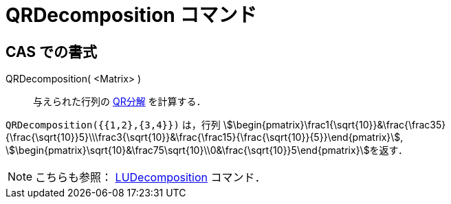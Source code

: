 = QRDecomposition コマンド
:page-en: commands/QRDecomposition
ifdef::env-github[:imagesdir: /ja/modules/ROOT/assets/images]

== CAS での書式

QRDecomposition( <Matrix> )::
  与えられた行列の https://ja.wikipedia.org/QR%E5%88%86%E8%A7%A3[QR分解] を計算する．

[EXAMPLE]
====

`++QRDecomposition({{1,2},{3,4}})++` は，行列
stem:[\begin{pmatrix}\frac1{\sqrt{10}}&\frac{\frac35}{\frac{\sqrt{10}}5}\\\frac3{\sqrt{10}}&\frac{\frac15}{\frac{\sqrt{10}}{5}}\end{pmatrix}],
stem:[\begin{pmatrix}\sqrt{10}&\frac75\sqrt{10}\\0&\frac{\sqrt{10}}5\end{pmatrix}]を返す．

====

[NOTE]
====

こちらも参照： xref:/commands/LUDecomposition.adoc[LUDecomposition] コマンド．

====
